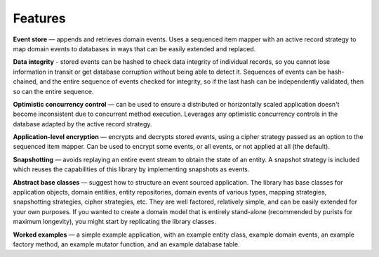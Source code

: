 ========
Features
========

**Event store** — appends and retrieves domain events. Uses a
sequenced item mapper with an active record strategy to map domain events
to databases in ways that can be easily extended and replaced.

..  The **sequenced item mapper**
    maps between domain events and sequenced items, the archetypal persistence model used
    by the library to store domain events. An **active record strategy** maps between
    "sequenced items" and active records (ORM). Support can be added for a new database
    management system by introducing a new active record strategy. The database schema
    can be varied by using an alternative active record class.

**Data integrity** - stored events can be hashed to check data integrity of individual
records, so you cannot lose information in transit or get database corruption without
being able to detect it. Sequences of events can be hash-chained, and the entire sequence
of events checked for integrity, so if the last hash can be independently validated, then
so can the entire sequence.

**Optimistic concurrency control** — can be used to ensure a distributed or
horizontally scaled application doesn't become inconsistent due to concurrent
method execution. Leverages any optimistic concurrency controls in the database
adapted by the active record strategy.

**Application-level encryption** — encrypts and decrypts stored events, using a cipher
strategy passed as an option to the sequenced item mapper. Can be used to encrypt some
events, or all events, or not applied at all (the default).

**Snapshotting** — avoids replaying an entire event stream to
obtain the state of an entity. A snapshot strategy is included which reuses
the capabilities of this library by implementing snapshots as events.

**Abstract base classes** — suggest how to structure an event sourced application.
The library has base classes for application objects, domain entities, entity repositories,
domain events of various types, mapping strategies, snapshotting strategies, cipher strategies,
etc. They are well factored, relatively simple, and can be easily extended for your own
purposes. If you wanted to create a domain model that is entirely stand-alone (recommended by
purists for maximum longevity), you might start by replicating the library classes.

**Worked examples** — a simple example application, with an example entity class,
example domain events, an example factory method, an example mutator function, and
an example database table.
